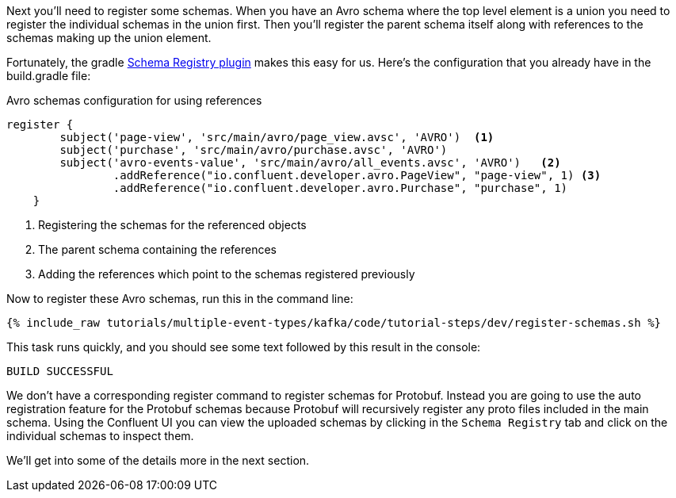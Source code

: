 Next you'll need to register some schemas. When you have an Avro schema where the top level element is a union you need to register the individual schemas in the union first.
Then you'll register the parent schema itself along with references to the schemas making up the union element.

Fortunately, the gradle https://github.com/ImFlog/schema-registry-plugin[Schema Registry plugin] makes this easy for us. Here's the configuration that you already have in the build.gradle file:

.Avro schemas configuration for using references
[source, groovy]
----
register {
        subject('page-view', 'src/main/avro/page_view.avsc', 'AVRO')  <1>
        subject('purchase', 'src/main/avro/purchase.avsc', 'AVRO')
        subject('avro-events-value', 'src/main/avro/all_events.avsc', 'AVRO')   <2>
                .addReference("io.confluent.developer.avro.PageView", "page-view", 1) <3>
                .addReference("io.confluent.developer.avro.Purchase", "purchase", 1)
    }
----

<1> Registering the schemas for the referenced objects
<2> The parent schema containing the references
<3> Adding the references which point to the schemas registered previously

Now to register these Avro schemas, run this in the command line:

+++++
<pre class="snippet"><code class="proto">{% include_raw tutorials/multiple-event-types/kafka/code/tutorial-steps/dev/register-schemas.sh %}</code></pre>
+++++

This task runs quickly, and you should see some text followed by this result in the console:

[source, bash]
----
BUILD SUCCESSFUL
----

We don't have a corresponding register command to register schemas for Protobuf.  Instead you are going to use the auto registration feature for the Protobuf schemas because Protobuf will recursively register any proto files included in the main schema.  Using the Confluent UI you can view the uploaded schemas by clicking in the `Schema Registry` tab and click on the individual schemas to inspect them.

We'll get into some of the details more in the next section.
